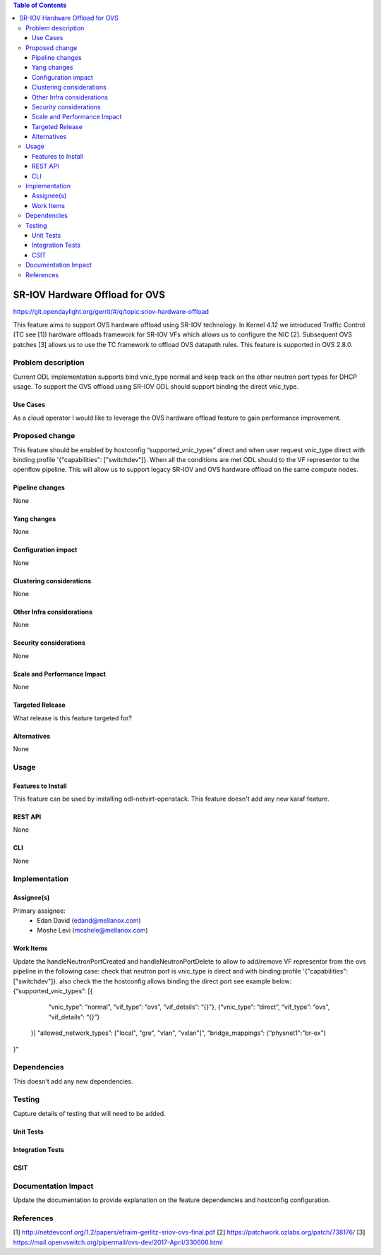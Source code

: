 .. contents:: Table of Contents
   :depth: 3

===============================
SR-IOV Hardware Offload for OVS
===============================

https://git.opendaylight.org/gerrit/#/q/topic:sriov-hardware-offload

This feature aims to support OVS hardware offload using SR-IOV technology.
In Kernel 4.12 we introduced Traffic Control (TC see [1]) hardware offloads
framework for SR-IOV VFs which allows us to configure the NIC [2].
Subsequent OVS patches [3] allows us to use the TC framework
to offload OVS datapath rules. This feature is supported in OVS 2.8.0.

Problem description
===================
Current ODL implementation supports bind vnic_type normal and keep track on
the other neutron port types for DHCP usage. To support the OVS offload using
SR-IOV ODL should support binding the direct vnic_type.

Use Cases
---------
As a cloud operator I would like to leverage the OVS hardware offload feature
to gain performance improvement.

Proposed change
===============
This feature should be enabled by hostconfig “supported_vnic_types” direct
and when user request vnic_type direct with binding profile
'{"capabilities": ["switchdev"]}. When all the conditions are met ODL should to
the VF representor to the openflow pipeline.
This will allow us to support legacy SR-IOV and OVS hardware offload on the
same compute nodes.

Pipeline changes
----------------
None

Yang changes
------------
None

Configuration impact
--------------------
None

Clustering considerations
-------------------------
None

Other Infra considerations
--------------------------
None

Security considerations
-----------------------
None

Scale and Performance Impact
----------------------------
None

Targeted Release
----------------
What release is this feature targeted for?

Alternatives
------------
None

Usage
=====

Features to Install
-------------------
This feature can be used by installing odl-netvirt-openstack.
This feature doesn't add any new karaf feature.

REST API
--------
None

CLI
---
None

Implementation
==============

Assignee(s)
-----------

Primary assignee:
 - Edan David (edand@mellanox.com)
 - Moshe Levi (moshele@mellanox.com)

Work Items
----------
Update the handleNeutronPortCreated and handleNeutronPortDelete to allow to
add/remove VF representor from the ovs pipeline in the following case:
check that neutron port is vnic_type is direct and with
binding:profile '{"capabilities": ["switchdev"]}.
also check the the hostconfig allows binding the direct port see
example below:
{“supported_vnic_types”: [{
        “vnic_type”: “normal”,
        “vif_type”: “ovs”,
        “vif_details”: “{}”},
        {“vnic_type”: “direct”,
        “vif_type”: “ovs”,
        “vif_details”: “{}”}
    }]
    “allowed_network_types”: ["local", "gre", "vlan", "vxlan"]”,
    “bridge_mappings”: {“physnet1":"br-ex”}
}"

Dependencies
============
This doesn't add any new dependencies.

Testing
=======
Capture details of testing that will need to be added.

Unit Tests
----------

Integration Tests
-----------------

CSIT
----

Documentation Impact
====================
Update the documentation to provide explanation on the feature dependencies
and hostconfig configuration.

References
==========
[1] http://netdevconf.org/1.2/papers/efraim-gerlitz-sriov-ovs-final.pdf
[2] https://patchwork.ozlabs.org/patch/738176/
[3] https://mail.openvswitch.org/pipermail/ovs-dev/2017-April/330606.html
